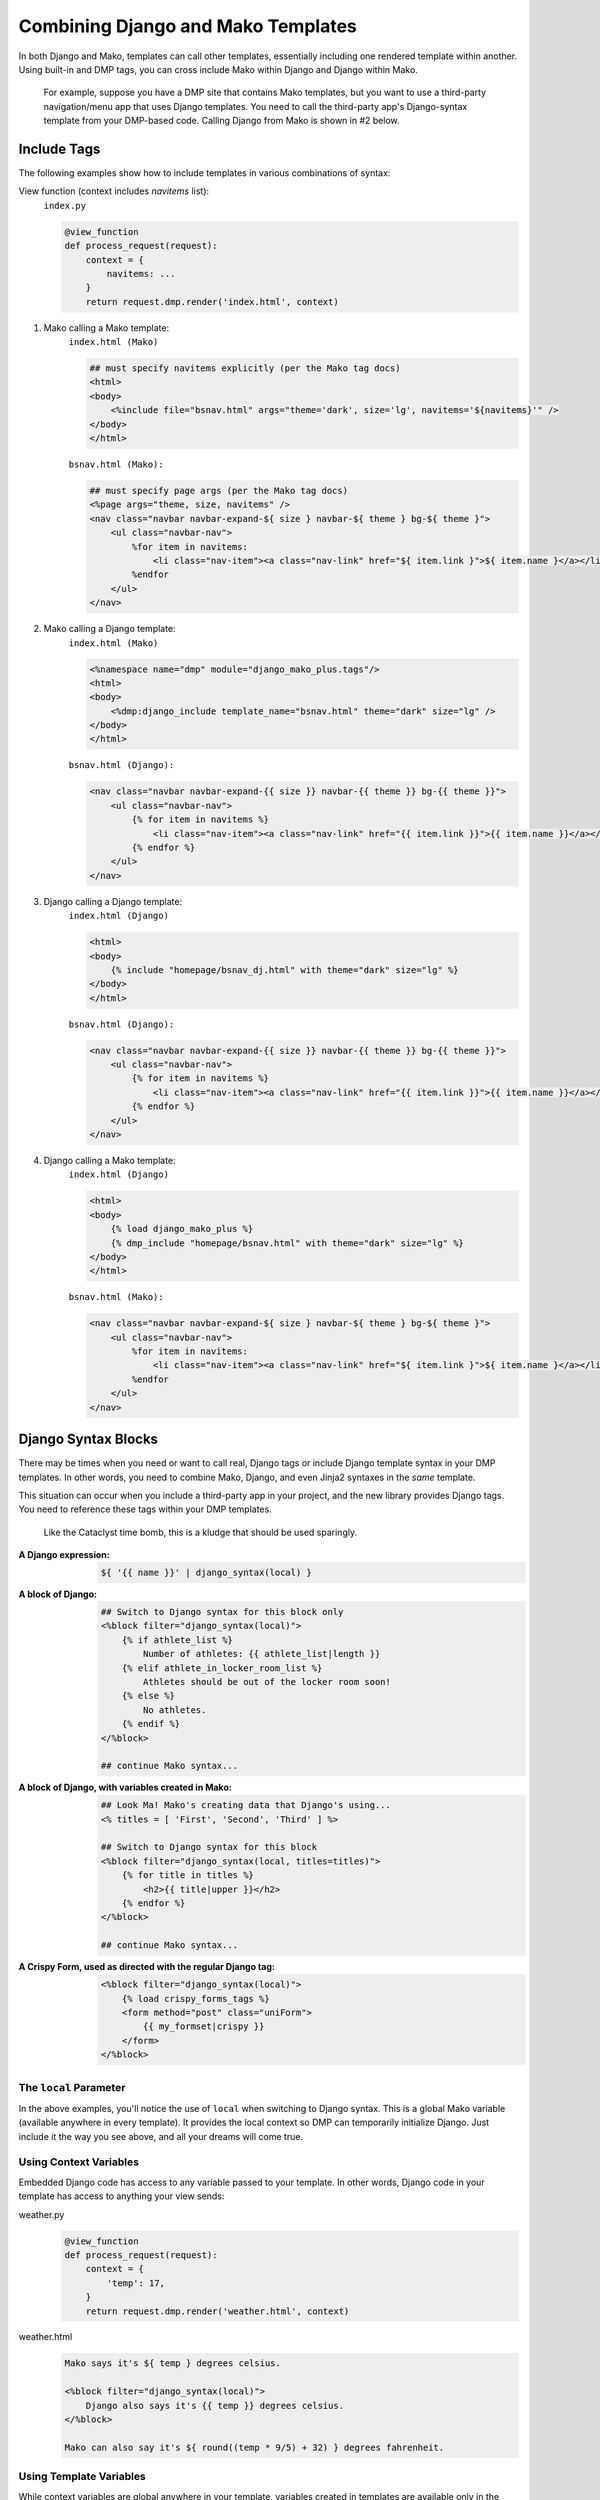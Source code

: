 Combining Django and Mako Templates
=============================================================

In both Django and Mako, templates can call other templates, essentially including one rendered template within another. Using built-in and DMP tags, you can cross include Mako within Django and Django within Mako.

    For example, suppose you have a DMP site that contains Mako templates, but you want to use a third-party navigation/menu app that uses Django templates. You need to call the third-party app's Django-syntax template from your DMP-based code. Calling Django from Mako is shown in #2 below.

Include Tags
-------------------------

The following examples show how to include templates in various combinations of syntax:

View function (context includes *navitems* list):
    ``index.py``

    .. code-block:: html+mako

        @view_function
        def process_request(request):
            context = {
                navitems: ...
            }
            return request.dmp.render('index.html', context)



1. Mako calling a Mako template:
    ``index.html (Mako)``

    .. code-block:: html+mako

        ## must specify navitems explicitly (per the Mako tag docs)
        <html>
        <body>
            <%include file="bsnav.html" args="theme='dark', size='lg', navitems='${navitems}'" />
        </body>
        </html>

    ``bsnav.html (Mako):``

    .. code-block:: html+mako

        ## must specify page args (per the Mako tag docs)
        <%page args="theme, size, navitems" />
        <nav class="navbar navbar-expand-${ size } navbar-${ theme } bg-${ theme }">
            <ul class="navbar-nav">
                %for item in navitems:
                    <li class="nav-item"><a class="nav-link" href="${ item.link }">${ item.name }</a></li>
                %endfor
            </ul>
        </nav>


2. Mako calling a Django template:
    ``index.html (Mako)``

    .. code-block:: html+mako

        <%namespace name="dmp" module="django_mako_plus.tags"/>
        <html>
        <body>
            <%dmp:django_include template_name="bsnav.html" theme="dark" size="lg" />
        </body>
        </html>

    ``bsnav.html (Django):``

    .. code-block:: html+django

        <nav class="navbar navbar-expand-{{ size }} navbar-{{ theme }} bg-{{ theme }}">
            <ul class="navbar-nav">
                {% for item in navitems %}
                    <li class="nav-item"><a class="nav-link" href="{{ item.link }}">{{ item.name }}</a></li>
                {% endfor %}
            </ul>
        </nav>


3. Django calling a Django template:
    ``index.html (Django)``

    .. code-block:: html+django

        <html>
        <body>
            {% include "homepage/bsnav_dj.html" with theme="dark" size="lg" %}
        </body>
        </html>

    ``bsnav.html (Django):``

    .. code-block:: html+django

        <nav class="navbar navbar-expand-{{ size }} navbar-{{ theme }} bg-{{ theme }}">
            <ul class="navbar-nav">
                {% for item in navitems %}
                    <li class="nav-item"><a class="nav-link" href="{{ item.link }}">{{ item.name }}</a></li>
                {% endfor %}
            </ul>
        </nav>


4. Django calling a Mako template:
    ``index.html (Django)``

    .. code-block:: html+django

        <html>
        <body>
            {% load django_mako_plus %}
            {% dmp_include "homepage/bsnav.html" with theme="dark" size="lg" %}
        </body>
        </html>

    ``bsnav.html (Mako):``

    .. code-block:: html+mako

        <nav class="navbar navbar-expand-${ size } navbar-${ theme } bg-${ theme }">
            <ul class="navbar-nav">
                %for item in navitems:
                    <li class="nav-item"><a class="nav-link" href="${ item.link }">${ item.name }</a></li>
                %endfor
            </ul>
        </nav>



Django Syntax Blocks
------------------------

There may be times when you need or want to call real, Django tags or include Django template syntax in your DMP templates. In other words, you need to combine Mako, Django, and even Jinja2 syntaxes in the *same* template.

This situation can occur when you include a third-party app in your project, and the new library provides Django tags.  You need to reference these tags within your DMP templates.

    Like the Cataclyst time bomb, this is a kludge that should be used sparingly.

:A Django expression:
    .. code-block:: html+mako

        ${ '{{ name }}' | django_syntax(local) }

:A block of Django:
    .. code-block:: html+mako

        ## Switch to Django syntax for this block only
        <%block filter="django_syntax(local)">
            {% if athlete_list %}
                Number of athletes: {{ athlete_list|length }}
            {% elif athlete_in_locker_room_list %}
                Athletes should be out of the locker room soon!
            {% else %}
                No athletes.
            {% endif %}
        </%block>

        ## continue Mako syntax...


:A block of Django, with variables created in Mako:
    .. code-block:: html+mako

        ## Look Ma! Mako's creating data that Django's using...
        <% titles = [ 'First', 'Second', 'Third' ] %>

        ## Switch to Django syntax for this block
        <%block filter="django_syntax(local, titles=titles)">
            {% for title in titles %}
                <h2>{{ title|upper }}</h2>
            {% endfor %}
        </%block>

        ## continue Mako syntax...

:A Crispy Form, used as directed with the regular Django tag:
    .. code-block:: html+mako

        <%block filter="django_syntax(local)">
            {% load crispy_forms_tags %}
            <form method="post" class="uniForm">
                {{ my_formset|crispy }}
            </form>
        </%block>


The ``local`` Parameter
^^^^^^^^^^^^^^^^^^^^^^^^^^^^^

In the above examples, you'll notice the use of ``local`` when switching to Django syntax. This is a global Mako variable (available anywhere in every template). It provides the local context so DMP can temporarily initialize Django. Just include it the way you see above, and all your dreams will come true.


Using Context Variables
^^^^^^^^^^^^^^^^^^^^^^^^^^^^^^

Embedded Django code has access to any variable passed to your template. In other words, Django code in your template has access to anything your view sends:

weather.py
    .. code-block:: python

        @view_function
        def process_request(request):
            context = {
                'temp': 17,
            }
            return request.dmp.render('weather.html', context)

weather.html
    .. code-block:: html+mako

        Mako says it's ${ temp } degrees celsius.

        <%block filter="django_syntax(local)">
            Django also says it's {{ temp }} degrees celsius.
        </%block>

        Mako can also say it's ${ round((temp * 9/5) + 32) } degrees fahrenheit.


Using Template Variables
^^^^^^^^^^^^^^^^^^^^^^^^^^^^^^

While context variables are global anywhere in your template, variables created in templates are available only in the block they are created. These temporary variables don't jump scope into other blocks.

To send variables from a parent block to a child block, send them in the block signature:

weather.html
    .. code-block:: html+mako

        <% pressure = 29.84 %>

        <%block filter="django_syntax(local)">
            The pressure is undefined here: huh? pressure? whaaa?
        </%block>

        <%block filter="django_syntax(local, pressure=pressure)">
            Django now knows the current pressure is {{ pressure }}.
        </%block>


Jinja2 or (( insert engine here )) Syntax Blocks
^^^^^^^^^^^^^^^^^^^^^^^^^^^^^^^^^^^^^^^^^^^^^^^^^^^

If Jinja2 is needed, replace the filters with ``jinja2_syntax(context)`` in the above examples. If another engine is needed, replace the filter with ``template_syntax(context, 'engine name')`` as specified in ``settings.TEMPLATES``. DMP will render with the appriate engine and put the result in your HTML page.

weather.html
    .. code-block:: text

        <% pressure = 29.84 %>

        <%block filter="jinja2_syntax(local, pressure=pressure)">
            {% if pressure < 29 %}
                A storm might be coming!
            {% endif %}
        </%block>
